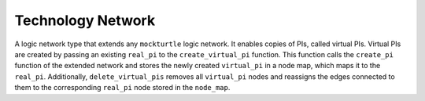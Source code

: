 Technology Network
==================

A logic network type that extends any ``mockturtle`` logic network. It enables copies of PIs, called virtual PIs.
Virtual PIs are created by passing an existing ``real_pi`` to the ``create_virtual_pi`` function. This function
calls the ``create_pi`` function of the extended network and stores the newly created ``virtual_pi`` in a node map,
which maps it to the ``real_pi``. Additionally, ``delete_virtual_pis`` removes all ``virtual_pi`` nodes and reassigns
the edges connected to them to the corresponding ``real_pi`` node stored in the ``node_map``.

.. tabs::
    .. tab:: C++
        **Header:** ``fiction/networks/virtual_pi_network.hpp``

        .. doxygenclass:: fiction::virtual_pi_network
           :members:

    .. tab:: Python
        .. autoclass:: mnt.pyfiction.virtual_pi_network
           :members:
